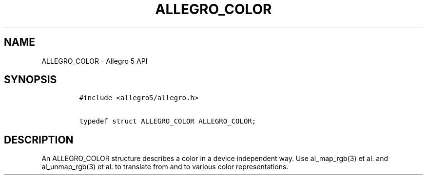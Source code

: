 .TH ALLEGRO_COLOR 3 "" "Allegro reference manual"
.SH NAME
.PP
ALLEGRO_COLOR \- Allegro 5 API
.SH SYNOPSIS
.IP
.nf
\f[C]
#include\ <allegro5/allegro.h>

typedef\ struct\ ALLEGRO_COLOR\ ALLEGRO_COLOR;
\f[]
.fi
.SH DESCRIPTION
.PP
An ALLEGRO_COLOR structure describes a color in a device independent
way.
Use al_map_rgb(3) et al.
and al_unmap_rgb(3) et al.
to translate from and to various color representations.
